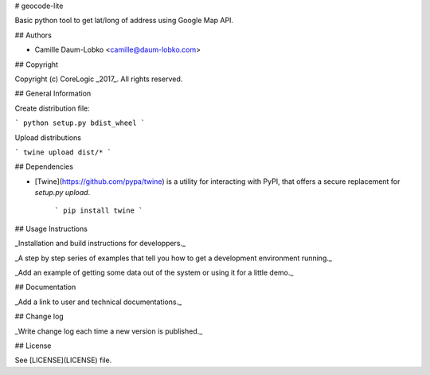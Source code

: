 # geocode-lite

Basic python tool to get lat/long of address using Google Map API.

## Authors

- Camille Daum-Lobko <camille@daum-lobko.com>

## Copyright

Copyright (c) CoreLogic _2017_. All rights reserved.

## General Information

Create distribution file:

```
python setup.py bdist_wheel
```

Upload distributions

```
twine upload dist/*
```

## Dependencies

- [Twine](https://github.com/pypa/twine) is a utility for interacting with PyPI, that offers a secure replacement for `setup.py upload`.

    ```
    pip install twine
    ```

## Usage Instructions

_Installation and build instructions for developpers._

_A step by step series of examples that tell you how to get a development environment running._

_Add an example of getting some data out of the system or using it for a little demo._

## Documentation

_Add a link to user and technical documentations._

## Change log

_Write change log each time a new version is published._

## License

See [LICENSE](LICENSE) file.

